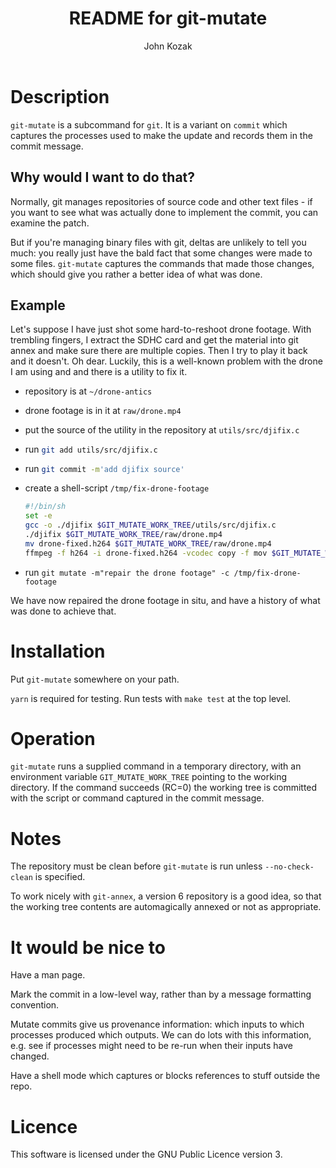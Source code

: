 #+TITLE:  README for git-mutate
#+AUTHOR: John Kozak
#+EMAIL:  jk@xylema.org

* Description

 =git-mutate= is a subcommand for =git=.  It is a variant on =commit=
which captures the processes used to make the update and records them
in the commit message.

** Why would I want to do that?

Normally, git manages repositories of source code and other text
files - if you want to see what was actually done to implement the
commit, you can examine the patch.

But if you're managing binary files with git, deltas are unlikely to
tell you much: you really just have the bald fact that some changes
were made to some files.  =git-mutate= captures the commands that made
those changes, which should give you rather a better idea of what was
done.

** Example

Let's suppose I have just shot some hard-to-reshoot drone footage.  With
trembling fingers, I extract the SDHC card and get the material into
git annex and make sure there are multiple copies.  Then I try to play
it back and it doesn't.  Oh dear.  Luckily, this is a well-known
problem with the drone I am using and and there is a utility to fix it.

- repository is at =~/drone-antics=
- drone footage is in it at =raw/drone.mp4=
- put the source of the utility in the repository at =utils/src/djifix.c=
- run src_sh[:exports code]{git add utils/src/djifix.c}
- run src_sh[:exports code]{git commit -m'add djifix source'}
- create a shell-script =/tmp/fix-drone-footage=
  #+BEGIN_SRC sh
  #!/bin/sh
  set -e
  gcc -o ./djifix $GIT_MUTATE_WORK_TREE/utils/src/djifix.c
  ./djifix $GIT_MUTATE_WORK_TREE/raw/drone.mp4
  mv drone-fixed.h264 $GIT_MUTATE_WORK_TREE/raw/drone.mp4
  ffmpeg -f h264 -i drone-fixed.h264 -vcodec copy -f mov $GIT_MUTATE_WORK_TREE/raw/drone.mp4
  #+END_SRC
- run =git mutate -m"repair the drone footage" -c /tmp/fix-drone-footage=

We have now repaired the drone footage in situ, and have a history of
what was done to achieve that.

* Installation

Put =git-mutate= somewhere on your path.

=yarn= is required for testing.  Run tests with =make test= at the
top level.

* Operation

=git-mutate= runs a supplied command in a temporary directory, with an
environment variable =GIT_MUTATE_WORK_TREE= pointing to the working
directory.  If the command succeeds (RC=0) the working tree is
committed with the script or command captured in the commit message.

* Notes

The repository must be clean before =git-mutate= is run unless
=--no-check-clean= is specified.

To work nicely with =git-annex=, a version 6 repository is a good
idea, so that the working tree contents are automagically annexed or
not as appropriate.

* It would be nice to

Have a man page.

Mark the commit in a low-level way, rather than by a message
formatting convention.

Mutate commits give us provenance information: which inputs to which
processes produced which outputs.  We can do lots with this
information, e.g. see if processes might need to be re-run when their
inputs have changed.

Have a shell mode which captures or blocks references to stuff outside
the repo.

* Licence

This software is licensed under the GNU Public Licence version 3.
